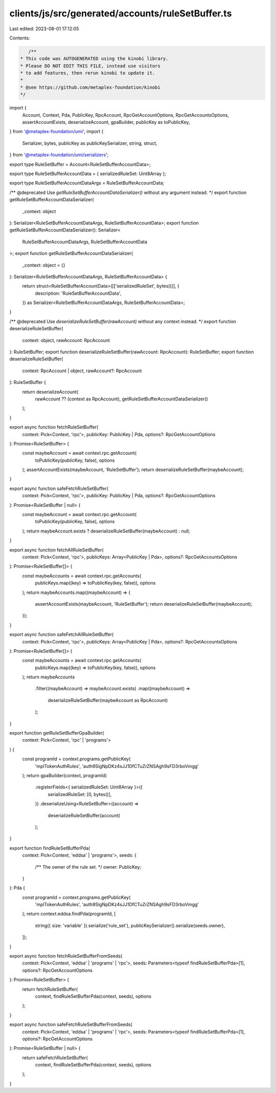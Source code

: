 clients/js/src/generated/accounts/ruleSetBuffer.ts
==================================================

Last edited: 2023-08-01 17:12:05

Contents:

.. code-block:: ts

    /**
 * This code was AUTOGENERATED using the kinobi library.
 * Please DO NOT EDIT THIS FILE, instead use visitors
 * to add features, then rerun kinobi to update it.
 *
 * @see https://github.com/metaplex-foundation/kinobi
 */

import {
  Account,
  Context,
  Pda,
  PublicKey,
  RpcAccount,
  RpcGetAccountOptions,
  RpcGetAccountsOptions,
  assertAccountExists,
  deserializeAccount,
  gpaBuilder,
  publicKey as toPublicKey,
} from '@metaplex-foundation/umi';
import {
  Serializer,
  bytes,
  publicKey as publicKeySerializer,
  string,
  struct,
} from '@metaplex-foundation/umi/serializers';

export type RuleSetBuffer = Account<RuleSetBufferAccountData>;

export type RuleSetBufferAccountData = { serializedRuleSet: Uint8Array };

export type RuleSetBufferAccountDataArgs = RuleSetBufferAccountData;

/** @deprecated Use `getRuleSetBufferAccountDataSerializer()` without any argument instead. */
export function getRuleSetBufferAccountDataSerializer(
  _context: object
): Serializer<RuleSetBufferAccountDataArgs, RuleSetBufferAccountData>;
export function getRuleSetBufferAccountDataSerializer(): Serializer<
  RuleSetBufferAccountDataArgs,
  RuleSetBufferAccountData
>;
export function getRuleSetBufferAccountDataSerializer(
  _context: object = {}
): Serializer<RuleSetBufferAccountDataArgs, RuleSetBufferAccountData> {
  return struct<RuleSetBufferAccountData>([['serializedRuleSet', bytes()]], {
    description: 'RuleSetBufferAccountData',
  }) as Serializer<RuleSetBufferAccountDataArgs, RuleSetBufferAccountData>;
}

/** @deprecated Use `deserializeRuleSetBuffer(rawAccount)` without any context instead. */
export function deserializeRuleSetBuffer(
  context: object,
  rawAccount: RpcAccount
): RuleSetBuffer;
export function deserializeRuleSetBuffer(rawAccount: RpcAccount): RuleSetBuffer;
export function deserializeRuleSetBuffer(
  context: RpcAccount | object,
  rawAccount?: RpcAccount
): RuleSetBuffer {
  return deserializeAccount(
    rawAccount ?? (context as RpcAccount),
    getRuleSetBufferAccountDataSerializer()
  );
}

export async function fetchRuleSetBuffer(
  context: Pick<Context, 'rpc'>,
  publicKey: PublicKey | Pda,
  options?: RpcGetAccountOptions
): Promise<RuleSetBuffer> {
  const maybeAccount = await context.rpc.getAccount(
    toPublicKey(publicKey, false),
    options
  );
  assertAccountExists(maybeAccount, 'RuleSetBuffer');
  return deserializeRuleSetBuffer(maybeAccount);
}

export async function safeFetchRuleSetBuffer(
  context: Pick<Context, 'rpc'>,
  publicKey: PublicKey | Pda,
  options?: RpcGetAccountOptions
): Promise<RuleSetBuffer | null> {
  const maybeAccount = await context.rpc.getAccount(
    toPublicKey(publicKey, false),
    options
  );
  return maybeAccount.exists ? deserializeRuleSetBuffer(maybeAccount) : null;
}

export async function fetchAllRuleSetBuffer(
  context: Pick<Context, 'rpc'>,
  publicKeys: Array<PublicKey | Pda>,
  options?: RpcGetAccountsOptions
): Promise<RuleSetBuffer[]> {
  const maybeAccounts = await context.rpc.getAccounts(
    publicKeys.map((key) => toPublicKey(key, false)),
    options
  );
  return maybeAccounts.map((maybeAccount) => {
    assertAccountExists(maybeAccount, 'RuleSetBuffer');
    return deserializeRuleSetBuffer(maybeAccount);
  });
}

export async function safeFetchAllRuleSetBuffer(
  context: Pick<Context, 'rpc'>,
  publicKeys: Array<PublicKey | Pda>,
  options?: RpcGetAccountsOptions
): Promise<RuleSetBuffer[]> {
  const maybeAccounts = await context.rpc.getAccounts(
    publicKeys.map((key) => toPublicKey(key, false)),
    options
  );
  return maybeAccounts
    .filter((maybeAccount) => maybeAccount.exists)
    .map((maybeAccount) =>
      deserializeRuleSetBuffer(maybeAccount as RpcAccount)
    );
}

export function getRuleSetBufferGpaBuilder(
  context: Pick<Context, 'rpc' | 'programs'>
) {
  const programId = context.programs.getPublicKey(
    'mplTokenAuthRules',
    'auth9SigNpDKz4sJJ1DfCTuZrZNSAgh9sFD3rboVmgg'
  );
  return gpaBuilder(context, programId)
    .registerFields<{ serializedRuleSet: Uint8Array }>({
      serializedRuleSet: [0, bytes()],
    })
    .deserializeUsing<RuleSetBuffer>((account) =>
      deserializeRuleSetBuffer(account)
    );
}

export function findRuleSetBufferPda(
  context: Pick<Context, 'eddsa' | 'programs'>,
  seeds: {
    /** The owner of the rule set. */
    owner: PublicKey;
  }
): Pda {
  const programId = context.programs.getPublicKey(
    'mplTokenAuthRules',
    'auth9SigNpDKz4sJJ1DfCTuZrZNSAgh9sFD3rboVmgg'
  );
  return context.eddsa.findPda(programId, [
    string({ size: 'variable' }).serialize('rule_set'),
    publicKeySerializer().serialize(seeds.owner),
  ]);
}

export async function fetchRuleSetBufferFromSeeds(
  context: Pick<Context, 'eddsa' | 'programs' | 'rpc'>,
  seeds: Parameters<typeof findRuleSetBufferPda>[1],
  options?: RpcGetAccountOptions
): Promise<RuleSetBuffer> {
  return fetchRuleSetBuffer(
    context,
    findRuleSetBufferPda(context, seeds),
    options
  );
}

export async function safeFetchRuleSetBufferFromSeeds(
  context: Pick<Context, 'eddsa' | 'programs' | 'rpc'>,
  seeds: Parameters<typeof findRuleSetBufferPda>[1],
  options?: RpcGetAccountOptions
): Promise<RuleSetBuffer | null> {
  return safeFetchRuleSetBuffer(
    context,
    findRuleSetBufferPda(context, seeds),
    options
  );
}


